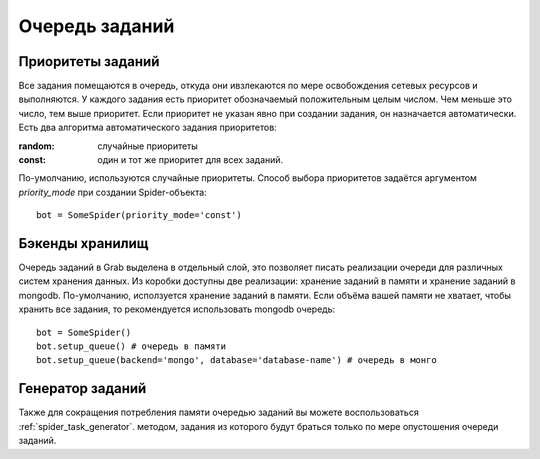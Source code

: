 .. _spider_task_queue:

===============
Очередь заданий
===============

Приоритеты заданий
------------------

Все задания помещаются в очередь, откуда они ивзлекаются по мере освобождения сетевых ресурсов и выполняются. У каждого задания есть приоритет обозначаемый положительным целым числом. Чем меньше это число, тем выше приоритет. Если приоритет не указан явно при создании задания, он назначается автоматически. Есть два алгоритма автоматического задания приоритетов:

:random: случайные приоритеты
:const: один и тот же приоритет для всех заданий.

По-умолчанию, используются случайные приоритеты. Способ выбора приоритетов задаётся аргументом `priority_mode` при создании Spider-объекта::
    
    bot = SomeSpider(priority_mode='const')

Бэкенды хранилищ
----------------

Очередь заданий в Grab выделена в отдельный слой, это позволяет писать реализации очереди для различных систем хранения данных. Из коробки доступны две реализации: хранение заданий в памяти и хранение заданий в mongodb. По-умолчанию, исползуется хранение заданий в памяти. Если объёма вашей памяти не хватает, чтобы хранить все задания, то рекомендуется использовать mongodb очередь::

    bot = SomeSpider()
    bot.setup_queue() # очередь в памяти
    bot.setup_queue(backend='mongo', database='database-name') # очередь в монго

Генератор заданий
-----------------

Также для сокращения потребления памяти очередью заданий вы можете воспользоваться :ref:`spider_task_generator`. методом, задания из которого будут браться только по мере опустошения очереди заданий.
